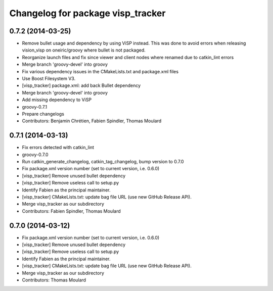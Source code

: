 ^^^^^^^^^^^^^^^^^^^^^^^^^^^^^^^^^^
Changelog for package visp_tracker
^^^^^^^^^^^^^^^^^^^^^^^^^^^^^^^^^^

0.7.2 (2014-03-25)
------------------
* Remove bullet usage and dependency by using ViSP instead. This was done to avoid errors when releasing vision_visp on oneiric/groovy where bullet is not packaged.
* Reorganize launch files and fix since viewer and client nodes where renamed due to catkin_lint errors
* Merge branch 'groovy-devel' into groovy
* Fix various dependency issues in the CMakeLists.txt and package.xml files
* Use Boost Filesystem V3.
* [visp_tracker] package.xml: add back Bullet dependency
* Merge branch 'groovy-devel' into groovy
* Add missing dependency to ViSP
* groovy-0.7.1
* Prepare changelogs
* Contributors: Benjamin Chrétien, Fabien Spindler, Thomas Moulard

0.7.1 (2014-03-13)
------------------
* Fix errors detected with catkin_lint
* groovy-0.7.0
* Run catkin_generate_changelog, catkin_tag_changelog, bump version to 0.7.0
* Fix package.xml version number (set to current version, i.e. 0.6.0)
* [visp_tracker] Remove unused bullet dependency
* [visp_tracker] Remove useless call to setup.py
* Identify Fabien as the principal maintainer.
* [visp_tracker] CMakeLists.txt: update bag file URL (use new GitHub Release API).
* Merge visp_tracker as our subdirectory
* Contributors: Fabien Spindler, Thomas Moulard

0.7.0 (2014-03-12)
------------------
* Fix package.xml version number (set to current version, i.e. 0.6.0)
* [visp_tracker] Remove unused bullet dependency
* [visp_tracker] Remove useless call to setup.py
* Identify Fabien as the principal maintainer.
* [visp_tracker] CMakeLists.txt: update bag file URL (use new GitHub Release API).
* Merge visp_tracker as our subdirectory
* Contributors: Thomas Moulard
